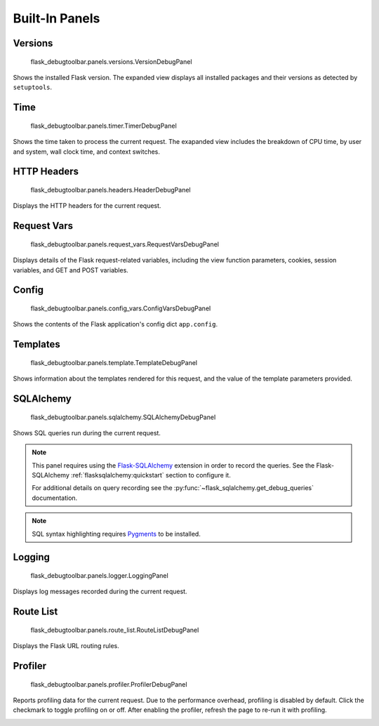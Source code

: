 Built-In Panels
===============

Versions
--------
    flask_debugtoolbar.panels.versions.VersionDebugPanel

Shows the installed Flask version. The expanded view displays all installed packages and their versions as detected by ``setuptools``.


Time
----

    flask_debugtoolbar.panels.timer.TimerDebugPanel

Shows the time taken to process the current request. The exapanded view includes the breakdown of CPU time, by user and system, wall clock time, and context switches.

.. image:: _static/screenshot-time-panel.png


HTTP Headers
------------

    flask_debugtoolbar.panels.headers.HeaderDebugPanel

Displays the HTTP headers for the current request.

.. image:: _static/screenshot-headers-panel.png


Request Vars
------------

    flask_debugtoolbar.panels.request_vars.RequestVarsDebugPanel

Displays details of the Flask request-related variables, including the view function parameters, cookies, session variables, and GET and POST variables.

.. image:: _static/screenshot-request-vars-panel.png


Config
------

    flask_debugtoolbar.panels.config_vars.ConfigVarsDebugPanel

Shows the contents of the Flask application's config dict ``app.config``.

.. image:: _static/screenshot-config-panel.png


Templates
---------

    flask_debugtoolbar.panels.template.TemplateDebugPanel

Shows information about the templates rendered for this request, and the value of the template parameters provided.

.. image:: _static/screenshot-template-panel.png


SQLAlchemy
----------

    flask_debugtoolbar.panels.sqlalchemy.SQLAlchemyDebugPanel

Shows SQL queries run during the current request.

.. note:: This panel requires using the `Flask-SQLAlchemy`_ extension in order
   to record the queries. See the Flask-SQLAlchemy
   :ref:`flasksqlalchemy:quickstart` section to configure it.

   For additional details on query recording see the
   :py:func:`~flask_sqlalchemy.get_debug_queries` documentation.

.. note:: SQL syntax highlighting requires `Pygments`_ to be installed.

.. image:: _static/screenshot-sqlalchemy-panel.png

.. _Flask-SQLAlchemy: http://flask-sqlalchemy.pocoo.org/

.. _Pygments: http://pygments.org/


Logging
-------

    flask_debugtoolbar.panels.logger.LoggingPanel

Displays log messages recorded during the current request.

.. image:: _static/screenshot-logger-panel.png


Route List
----------

    flask_debugtoolbar.panels.route_list.RouteListDebugPanel


Displays the Flask URL routing rules.


Profiler
--------

    flask_debugtoolbar.panels.profiler.ProfilerDebugPanel

Reports profiling data for the current request. Due to the performance overhead, profiling is disabled by default. Click the checkmark to toggle profiling on or off. After enabling the profiler, refresh the page to re-run it with profiling.

.. image:: _static/screenshot-profiler-panel.png
